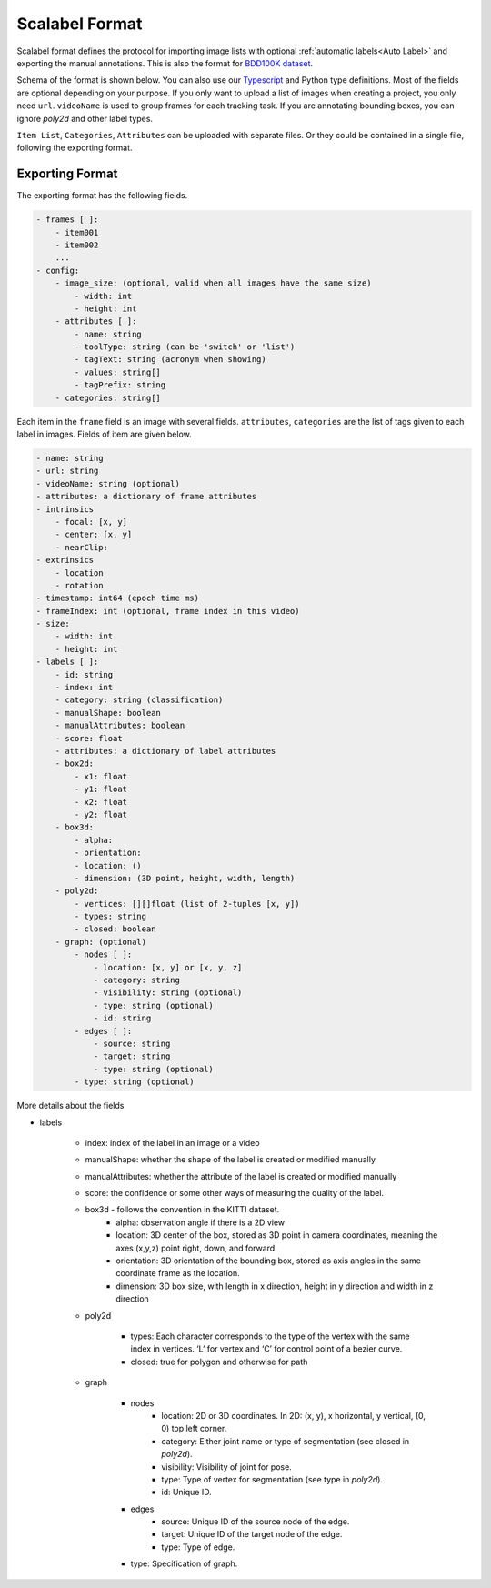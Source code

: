 Scalabel Format
--------------------------

Scalabel format defines the protocol for importing image lists with optional
:ref:`automatic labels<Auto Label>` and exporting the manual annotations. This
is also the format for `BDD100K dataset
<https://www.bdd100k.com>`_.

Schema of the format is shown below. You can also use our `Typescript
<https://github.com/scalabel/scalabel/blob/master/app/src/types/export.ts>`_
and Python type definitions. Most of the fields are optional depending
on your purpose. If you only want to upload a list of images when creating a
project, you only need ``url``. ``videoName`` is used to group frames for each
tracking task. If you are annotating bounding boxes, you can ignore `poly2d` and
other label types.

``Item List``, ``Categories``, ``Attributes`` can be uploaded with separate
files. Or they could be contained in a single file, following the exporting format.

Exporting Format
~~~~~~~~~~~~~~~~~~~~~~~~~~~~~~~~~~~~

The exporting format has the following fields.

.. code-block:: yaml

    - frames [ ]:
        - item001
        - item002
        ...
    - config:
        - image_size: (optional, valid when all images have the same size)
            - width: int
            - height: int
        - attributes [ ]:
            - name: string
            - toolType: string (can be 'switch' or 'list')
            - tagText: string (acronym when showing)
            - values: string[]
            - tagPrefix: string
        - categories: string[]

Each item in the ``frame`` field is an image with several fields.
``attributes``, ``categories`` are the list of tags given
to each label in images. Fields of item are given below.

.. code-block:: yaml
    
    - name: string
    - url: string
    - videoName: string (optional)
    - attributes: a dictionary of frame attributes
    - intrinsics
        - focal: [x, y]
        - center: [x, y]
        - nearClip:
    - extrinsics
        - location
        - rotation
    - timestamp: int64 (epoch time ms)
    - frameIndex: int (optional, frame index in this video)
    - size:
        - width: int
        - height: int
    - labels [ ]:
        - id: string
        - index: int
        - category: string (classification)
        - manualShape: boolean
        - manualAttributes: boolean
        - score: float
        - attributes: a dictionary of label attributes
        - box2d:
            - x1: float
            - y1: float
            - x2: float
            - y2: float
        - box3d:
            - alpha:
            - orientation: 
            - location: ()
            - dimension: (3D point, height, width, length)
        - poly2d:
            - vertices: [][]float (list of 2-tuples [x, y])
            - types: string
            - closed: boolean
        - graph: (optional)
            - nodes [ ]:
                - location: [x, y] or [x, y, z]
                - category: string
                - visibility: string (optional)
                - type: string (optional)
                - id: string
            - edges [ ]:
                - source: string
                - target: string
                - type: string (optional)
            - type: string (optional)


More details about the fields

* labels

    * index: index of the label in an image or a video
    * manualShape: whether the shape of the label is created or modified manually
    * manualAttributes: whether the attribute of the label is created or
      modified manually
    * score: the confidence or some other ways of measuring the quality of the label.
    * box3d - follows the convention in the KITTI dataset.
        * alpha: observation angle if there is a 2D view
        * location: 3D center of the box, stored as 3D point in camera coordinates, meaning the axes (x,y,z) point right, down, and forward.
        * orientation: 3D orientation of the bounding box, stored as axis angles in the same coordinate frame as the location.
        * dimension: 3D box size, with length in x direction, height in y direction and width in z direction
    
    * poly2d

        * types: Each character corresponds to the type of the vertex with the 
          same index in vertices. ‘L’ for vertex and ‘C’ for control point of a
          bezier curve.
        * closed: true for polygon and otherwise for path

    * graph

        * nodes
            * location: 2D or 3D coordinates. In 2D: (x, y), x horizontal, y vertical, (0, 0) top left corner.
            * category: Either joint name or type of segmentation (see closed in `poly2d`).
            * visibility: Visibility of joint for pose.
            * type: Type of vertex for segmentation (see type in `poly2d`).
            * id: Unique ID.

        * edges
            * source: Unique ID of the source node of the edge.
            * target: Unique ID of the target node of the edge.
            * type: Type of edge.

        * type: Specification of graph.